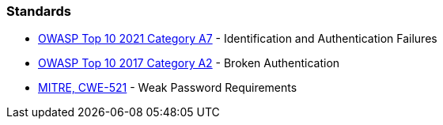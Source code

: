 === Standards

* https://owasp.org/Top10/A07_2021-Identification_and_Authentication_Failures/[OWASP Top 10 2021 Category A7] - Identification and Authentication Failures
* https://owasp.org/www-project-top-ten/2017/A2_2017-Broken_Authentication[OWASP Top 10 2017 Category A2] - Broken Authentication
* https://cwe.mitre.org/data/definitions/521[MITRE, CWE-521] - Weak Password Requirements
